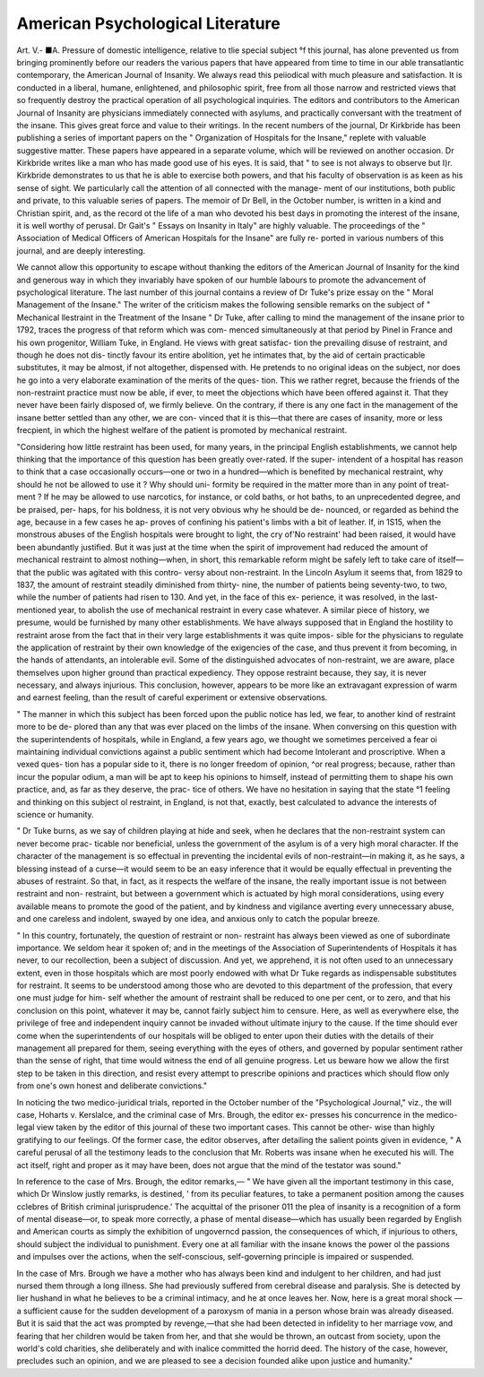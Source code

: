 American Psychological Literature
==================================

Art. V.-
■A. Pressure of domestic intelligence, relative to tlie special subject
°f this journal, has alone prevented us from bringing prominently
before our readers the various papers that have appeared from
time to time in our able transatlantic contemporary, the American
Journal of Insanity. We always read this peiiodical with much
pleasure and satisfaction. It is conducted in a liberal, humane,
enlightened, and philosophic spirit, free from all those narrow and
restricted views that so frequently destroy the practical operation of
all psychological inquiries. The editors and contributors to the
American Journal of Insanity are physicians immediately connected
with asylums, and practically conversant with the treatment of the
insane. This gives great force and value to their writings. In the
recent numbers of the journal, Dr Kirkbride has been publishing a
series of important papers on the " Organization of Hospitals for the
Insane," replete with valuable suggestive matter. These papers have
appeared in a separate volume, which will be reviewed on another
occasion. Dr Kirkbride writes like a man who has made good use of
his eyes. It is said, that " to see is not always to observe but I)r.
Kirkbride demonstrates to us that he is able to exercise both powers,
and that his faculty of observation is as keen as his sense of sight.
We particularly call the attention of all connected with the manage-
ment of our institutions, both public and private, to this valuable
series of papers. The memoir of Dr Bell, in the October number, is
written in a kind and Christian spirit, and, as the record ot the life of
a man who devoted his best days in promoting the interest of the
insane, it is well worthy of perusal. Dr Gait's " Essays on Insanity
in Italy" are highly valuable. The proceedings of the " Association of
Medical Officers of American Hospitals for the Insane" are fully re-
ported in various numbers of this journal, and are deeply interesting.

We cannot allow this opportunity to escape without thanking the
editors of the American Journal of Insanity for the kind and
generous way in which they invariably have spoken of our humble
labours to promote the advancement of psychological literature. The
last number of this journal contains a review of Dr Tuke's prize
essay on the " Moral Management of the Insane." The writer of the
criticism makes the following sensible remarks on the subject of
" Mechanical llestraint in the Treatment of the Insane
" Dr Tuke, after calling to mind the management of the insane
prior to 1792, traces the progress of that reform which was com-
menced simultaneously at that period by Pinel in France and his own
progenitor, William Tuke, in England. He views with great satisfac-
tion the prevailing disuse of restraint, and though he does not dis-
tinctly favour its entire abolition, yet he intimates that, by the aid of
certain practicable substitutes, it may be almost, if not altogether,
dispensed with. He pretends to no original ideas on the subject, nor
does he go into a very elaborate examination of the merits of the ques-
tion. This we rather regret, because the friends of the non-restraint
practice must now be able, if ever, to meet the objections which have
been offered against it. That they never have been fairly disposed of,
we firmly believe. On the contrary, if there is any one fact in the
management of the insane better settled than any other, we are con-
vinced that it is this—that there are cases of insanity, more or less
frecpient, in which the highest welfare of the patient is promoted by
mechanical restraint.

"Considering how little restraint has been used, for many years, in
the principal English establishments, we cannot help thinking that the
importance of this question has been greatly over-rated. If the super-
intendent of a hospital has reason to think that a case occasionally
occurs—one or two in a hundred—which is benefited by mechanical
restraint, why should he not be allowed to use it ? Why should uni-
formity be required in the matter more than in any point of treat-
ment ? If he may be allowed to use narcotics, for instance, or cold
baths, or hot baths, to an unprecedented degree, and be praised, per-
haps, for his boldness, it is not very obvious why he should be de-
nounced, or regarded as behind the age, because in a few cases he ap-
proves of confining his patient's limbs with a bit of leather. If, in
1S15, when the monstrous abuses of the English hospitals were brought
to light, the cry of'No restraint' had been raised, it would have been
abundantly justified. But it was just at the time when the spirit of
improvement had reduced the amount of mechanical restraint to almost
nothing—when, in short, this remarkable reform might be safely left
to take care of itself—that the public was agitated with this contro-
versy about non-restraint. In the Lincoln Asylum it seems that, from
1829 to 1837, the amount of restraint steadily diminished from thirty-
nine, the number of patients being seventy-two, to two, while the
number of patients had risen to 130. And yet, in the face of this ex-
perience, it was resolved, in the last-mentioned year, to abolish the use
of mechanical restraint in every case whatever. A similar piece of
history, we presume, would be furnished by many other establishments.
We have always supposed that in England the hostility to restraint arose
from the fact that in their very large establishments it was quite impos-
sible for the physicians to regulate the application of restraint by their
own knowledge of the exigencies of the case, and thus prevent it from
becoming, in the hands of attendants, an intolerable evil. Some of the
distinguished advocates of non-restraint, we are aware, place themselves
upon higher ground than practical expediency. They oppose restraint
because, they say, it is never necessary, and always injurious. This
conclusion, however, appears to be more like an extravagant expression
of warm and earnest feeling, than the result of careful experiment or
extensive observations.

" The manner in which this subject has been forced upon the public
notice has led, we fear, to another kind of restraint more to be de-
plored than any that was ever placed on the limbs of the insane. When
conversing on this question with the superintendents of hospitals, while
in England, a few years ago, we thought we sometimes perceived a
fear oi maintaining individual convictions against a public sentiment
which had become Intolerant and proscriptive. When a vexed ques-
tion has a popular side to it, there is no longer freedom of opinion,
^or real progress; because, rather than incur the popular odium, a
man will be apt to keep his opinions to himself, instead of permitting
them to shape his own practice, and, as far as they deserve, the prac-
tice of others. We have no hesitation in saying that the state
°1 feeling and thinking on this subject ol restraint, in England, is
not that, exactly, best calculated to advance the interests of science
or humanity.

" Dr Tuke burns, as we say of children playing at hide and seek,
when he declares that the non-restraint system can never become prac-
ticable nor beneficial, unless the government of the asylum is of a very
high moral character. If the character of the management is so
effectual in preventing the incidental evils of non-restraint—in making
it, as he says, a blessing instead of a curse—it would seem to be an
easy inference that it would be equally effectual in preventing the
abuses of restraint. So that, in fact, as it respects the welfare of the
insane, the really important issue is not between restraint and non-
restraint, but between a government which is actuated by high moral
considerations, using every available means to promote the good of the
patient, and by kindness and vigilance averting every unnecessary
abuse, and one careless and indolent, swayed by one idea, and anxious
only to catch the popular breeze.

" In this country, fortunately, the question of restraint or non-
restraint has always been viewed as one of subordinate importance. We
seldom hear it spoken of; and in the meetings of the Association of
Superintendents of Hospitals it has never, to our recollection, been a
subject of discussion. And yet, we apprehend, it is not often used to
an unnecessary extent, even in those hospitals which are most poorly
endowed with what Dr Tuke regards as indispensable substitutes for
restraint. It seems to be understood among those who are devoted to
this department of the profession, that every one must judge for him-
self whether the amount of restraint shall be reduced to one per cent,
or to zero, and that his conclusion on this point, whatever it may be,
cannot fairly subject him to censure. Here, as well as everywhere
else, the privilege of free and independent inquiry cannot be invaded
without ultimate injury to the cause. If the time should ever come
when the superintendents of our hospitals will be obliged to enter upon
their duties with the details of their management all prepared for them,
seeing everything with the eyes of others, and governed by popular
sentiment rather than the sense of right, that time would witness the
end of all genuine progress. Let us beware how we allow the first
step to be taken in this direction, and resist every attempt to prescribe
opinions and practices which should flow only from one's own honest
and deliberate convictions."

In noticing the two medico-juridical trials, reported in the October
number of the "Psychological Journal," viz., the will case, Hoharts v.
Kerslalce, and the criminal case of Mrs. Brough, the editor ex-
presses his concurrence in the medico-legal view taken by the editor
of this journal of these two important cases. This cannot be other-
wise than highly gratifying to our feelings. Of the former case, the
editor observes, after detailing the salient points given in evidence,
" A careful perusal of all the testimony leads to the conclusion that
Mr. Roberts was insane when he executed his will. The act itself,
right and proper as it may have been, does not argue that the mind
of the testator was sound."

In reference to the case of Mrs. Brough, the editor remarks,—
" We have given all the important testimony in this case, which
Dr Winslow justly remarks, is destined, ' from its peculiar features, to
take a permanent position among the causes cclebres of British criminal
jurisprudence.' The acquittal of the prisoner 011 the plea of insanity is
a recognition of a form of mental disease—or, to speak more correctly,
a phase of mental disease—which has usually been regarded by English
and American courts as simply the exhibition of ungoverncd passion,
the consequences of which, if injurious to others, should subject the
individual to punishment. Every one at all familiar with the insane
knows the power ol the passions and impulses over the actions, when
the self-conscious, self-governing principle is impaired or suspended.

In the case of Mrs. Brough we have a mother who has always been
kind and indulgent to her children, and had just nursed them through
a long illness. She had previously suffered from cerebral disease and
paralysis. She is detected by lier hushand in what he believes to be a
criminal intimacy, and he at once leaves her. Now, here is a great
moral shock — a sufficient cause for the sudden development of a
paroxysm of mania in a person whose brain was already diseased. But
it is said that the act was prompted by revenge,—that she had been
detected in infidelity to her marriage vow, and fearing that her children
would be taken from her, and that she would be thrown, an outcast
from society, upon the world's cold charities, she deliberately and with
inalice committed the horrid deed. The history of the case, however,
precludes such an opinion, and we are pleased to see a decision founded
alike upon justice and humanity."
